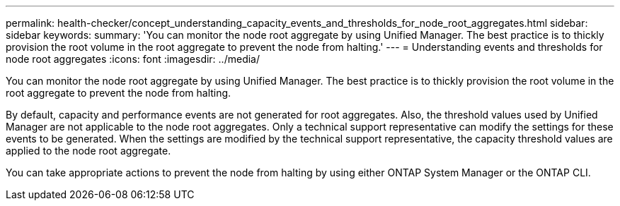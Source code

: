 ---
permalink: health-checker/concept_understanding_capacity_events_and_thresholds_for_node_root_aggregates.html
sidebar: sidebar
keywords: 
summary: 'You can monitor the node root aggregate by using Unified Manager. The best practice is to thickly provision the root volume in the root aggregate to prevent the node from halting.'
---
= Understanding events and thresholds for node root aggregates
:icons: font
:imagesdir: ../media/

[.lead]
You can monitor the node root aggregate by using Unified Manager. The best practice is to thickly provision the root volume in the root aggregate to prevent the node from halting.

By default, capacity and performance events are not generated for root aggregates. Also, the threshold values used by Unified Manager are not applicable to the node root aggregates. Only a technical support representative can modify the settings for these events to be generated. When the settings are modified by the technical support representative, the capacity threshold values are applied to the node root aggregate.

You can take appropriate actions to prevent the node from halting by using either ONTAP System Manager or the ONTAP CLI.

